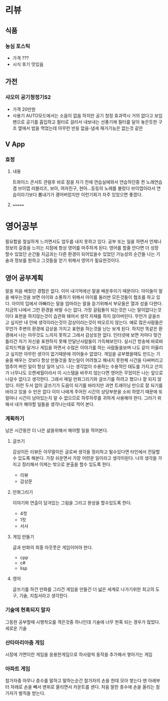 * 리뷰
** 식품
*** 농심 포스틱
    + 가격 ???
    + 시식 후기
      맛있음
      
      
** 가전
*** 샤오미 공기청정기S2    
    + 가격
      20만원
    + 사용기
      AUTO모드에서는 소음이 없음
      하지만 공기 청정 효과역시 거의 없다고 보임
      팬으로 공기를 흡입하고 필터로 걸러서 내보내는 선풍기에 필터를 달아 놓은듯한 구조
      옆에서 밥을 먹었는데 아무런 반응 없음-냄세 재거기능은 없는것 같은
** V App
*** 효정
**** 내용
     트와이스 콘서트 관람후 바로 잠을 자기 전에 연습실에와서 연습하던중 켠 노래연습겸 브이앱
     러블리즈, 보아, 여자친구, 현아...등등의 노래를 불렀다
     브이앱이라서 연습이라기보다 뽐내기가 괭어버렀지만 이런기회가 자주 있었으면 좋겠다.
**** 
=======
* 영어공부
  필요함을 절실하게 느끼면서도 엄두를 내지 못하고 있다.
  공부 또는 일을 하면서 언제나 정보의 갈증을 느끼는 지점에 항상 영어를 마주하게 된다.
  영어를 할줄 안다면 더 성장 할수 있었던 순간들 지금과는 다른 환경이 되어있을수 있었던 가능성의 순간들
  나는 기술과 정보를 원하고 그것들을 얻기 위해서 영어가 필요한것이다.
** 영어 공부계획
   말을 처음 배웠던 경험은 없다. 이미 내기억에선 말을 배운후이기 때문이다.
   아이들이 말을 배우는것을 보면 아이와 소통하기 위해서 아이를 둘러싼 모든것들이 협조를 하고 있다.
   아이의 입에서 아빠라는 말을 엄마라는 말을 듣기위해서 부모들은 열과 성을 다한다.
   지금의 나에서 그런 환경을 바랄 수는 없다.
   가장 걸림돌이 되는것은 나는 말이없다는것이다
   표현을 하지않는것이 습관화 돼어서 생각 자채를 하지 않아버린다.
   무언가 글을쓰고 싶지만 내 안에 생각이라는것이 감상이라는것이 떠오르지 않는다.
   예로 많은사람들은 무언가 주변의 환경에 감상을 가지고 표현을 하는것을 난는 보게 된다.
   하지만 똑같은 환경에서 나는 아무것도 느끼지 못하고 그래서 감상또한 없다.
   인터넷에 보면 저마다 맞건 틀리건 자기 자신을 표현하지 못해 안달난사람들이 가득해보인다.
   실시간 방송에 바로바로피드백을 달거나 게임을 하면서 수많은 이야기를 하는 사람들을보며 나도
   같이 어울리고 싶지만 아무런 생각이 없기때문에 끼어들수 없었다.
   게임을 공부했을때도 만드는 기술을 배우는 것보다 항상 만들것을 찾는일이 어려웠고 해내지 못한체
   시간을 다써버리고 멈추어 버린 일이 항상 일어 났다.
   나는 생각없이 수용하는 수용적인 태도를 가지고 산지가 너무나도 오랜세월이라서 
   이 시스템을 바꾸지 않는다면 영어든 무었이든 나는 앞으로 나갈수 없다고 생각한다.
   그래서 매일 만화그리기와 글쓰기를 하려고 했으나 잘 되지 않았다.
   이런 두서 없이 글쓰기가 도음이 되기를 바라지만 과연
   트래이닝 만으로 잘 되기를 바라고 있을 수 만은 없다 이미 나에게 주어진 시간의 상당부분을 
   소비 하였기 때문에 또 얼마나 시간이 남아있는지 알 수 없으므로 하루하루를 귀하게 사용해야 한다.
   그러기 위해서 내가 해야할 일들을 생각나는데로 적어 본다.
*** 계획하기
    남은 시간동안 더 나은 삶을위해서 해야할 일을 적어본다.
**** 글쓰기
     감상이든 리뷰든 아무말이든 글로써 생각을 정리하고 될수있다면 타인에서 전달할수 있도록 해본다.    
     가장 쉬운면서 가장 어련운 일이라고 생각이된다.
     나의 생각을 가지고 정리해서 이제는 밖으로 분출을 할수 있도록 한다.
     - 리뷰
     - 감상문
**** 만화그리기
     이야기와 연출이 담겨있는 그림을 그리고 완성을 할수있도록 한다.
     - 4컷
     - 1컷
     - 서사       
**** 게임 만들기
     글과 만화의 최종 아웃풋은 게임이어야 한다.
     - cpp
     - c#
     - lisp
**** 영어
     글쓰기를 하건 만화를 그리건 게임을 만들건 더 넓은 세계로 나가기위한 최고의 도구, 기술, 지침서라고 생각한다.
*** 기술에 현혹되지 말자
    그동한 공부할때 시행착오를 격은것중 하나인데 기술에 너무 현혹 되는 경우가 많았다.
    세로운 기술
*** 산타마리아춤 게임
    시장에 가면이란 게임을 응용한게임으로 하사람씩 동작을 추가해서 쌓아가는 게임
*** 아파트 게임
    참가자중 아무나 층수를 말하고 말하는순간 참가자의 손을 한데 모아 쌓는다 
    맨 아래부터 차례로 손을 빼서 맨위로 올리면서 카운트를 센다. 처음 말한 층수에 손을 올리는 참가자가 벌칙을 받는다.
*** 
